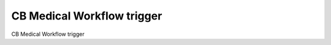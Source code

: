 ===========================
CB Medical Workflow trigger
===========================

CB Medical Workflow trigger

